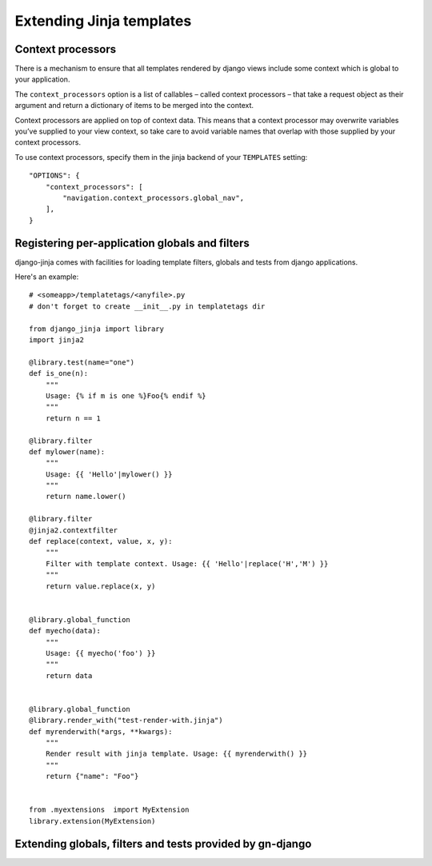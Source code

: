 Extending Jinja templates
=========================

Context processors
------------------

There is a mechanism to ensure that all templates rendered by django views
include some context which is global to your application.

The ``context_processors`` option is a list of callables – called context 
processors – that take a request object as their argument and return a 
dictionary of items to be merged into the context.

Context processors are applied on top of context data. This means that a 
context processor may overwrite variables you’ve supplied to your view
context, so take care to avoid variable names that overlap with those 
supplied by your context processors.

To use context processors, specify them in the jinja backend of your
``TEMPLATES`` setting::

    "OPTIONS": {
        "context_processors": [
            "navigation.context_processors.global_nav",
        ],
    }


Registering per-application globals and filters
-----------------------------------------------

django-jinja comes with facilities for loading template filters, globals 
and tests from django applications.

Here's an example::

    # <someapp>/templatetags/<anyfile>.py
    # don't forget to create __init__.py in templatetags dir
    
    from django_jinja import library
    import jinja2
    
    @library.test(name="one")
    def is_one(n):
        """
        Usage: {% if m is one %}Foo{% endif %}
        """
        return n == 1
    
    @library.filter
    def mylower(name):
        """
        Usage: {{ 'Hello'|mylower() }}
        """
        return name.lower()
    
    @library.filter
    @jinja2.contextfilter
    def replace(context, value, x, y):
        """
        Filter with template context. Usage: {{ 'Hello'|replace('H','M') }}
        """
        return value.replace(x, y)
    
    
    @library.global_function
    def myecho(data):
        """
        Usage: {{ myecho('foo') }}
        """
        return data
    
    
    @library.global_function
    @library.render_with("test-render-with.jinja")
    def myrenderwith(*args, **kwargs):
        """
        Render result with jinja template. Usage: {{ myrenderwith() }}
        """
        return {"name": "Foo"}
    
    
    from .myextensions  import MyExtension
    library.extension(MyExtension)


Extending globals, filters and tests provided by gn-django
----------------------------------------------------------


